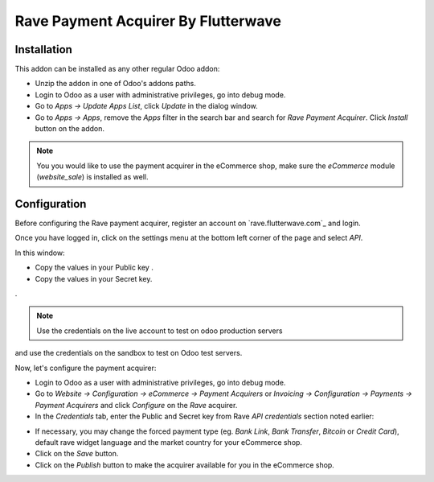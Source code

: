 ============================
Rave Payment Acquirer By Flutterwave
============================

Installation
------------

This addon can be installed as any other regular Odoo addon:

- Unzip the addon in one of Odoo's addons paths.
- Login to Odoo as a user with administrative privileges, go into debug mode.
- Go to *Apps -> Update Apps List*, click *Update* in the dialog window.
- Go to *Apps -> Apps*, remove the *Apps* filter in the search bar and search
  for *Rave Payment Acquirer*. Click *Install* button on the addon.

.. image:: odoo-rave.png
    :alt: Payment Acquirers view in Odoo.
    :class: img-responsive img-thumbnail

.. note:: You you would like to use the payment acquirer in the eCommerce shop,
    make sure the *eCommerce* module (*website_sale*) is installed as well.

Configuration
-------------

Before configuring the Rave payment acquirer, register an account on
`rave.flutterwave.com`_  and login.

Once you have logged in, click on the settings menu at the bottom left
corner of the page and select *API*.

.. image:: api_settings.png
    :alt: API Settings page.
    :class: img-responsive img-thumbnail

In this window:

- Copy the values in your Public key .
- Copy the values in your Secret key.
.

.. note:: Use the credentials on the live account to test on odoo production servers 
and use the credentials on the sandbox to test on Odoo test servers.


Now, let's configure the payment acquirer:

- Login to Odoo as a user with administrative privileges, go into debug mode.
- Go to *Website -> Configuration -> eCommerce -> Payment Acquirers* or
  *Invoicing -> Configuration -> Payments -> Payment Acquirers* and click
  *Configure* on the *Rave* acquirer.

- In the *Credentials* tab, enter the Public and Secret key from Rave 
  *API credentials* section noted earlier:

.. image:: rave-activate.png
   :alt: Rave payment acquirers credentials configuration.
   :class: img-responsive img-thumbnail

- If necessary, you may change the forced payment type (eg. *Bank Link*, *Bank
  Transfer*, *Bitcoin* or *Credit Card*), default rave widget language
  and the market country for your eCommerce shop.

- Click on the *Save* button.
- Click on the *Publish* button to make the acquirer available for you in the
  eCommerce shop.

.. _Rave by Flutterwave: https://rave.flutterwave.com/

